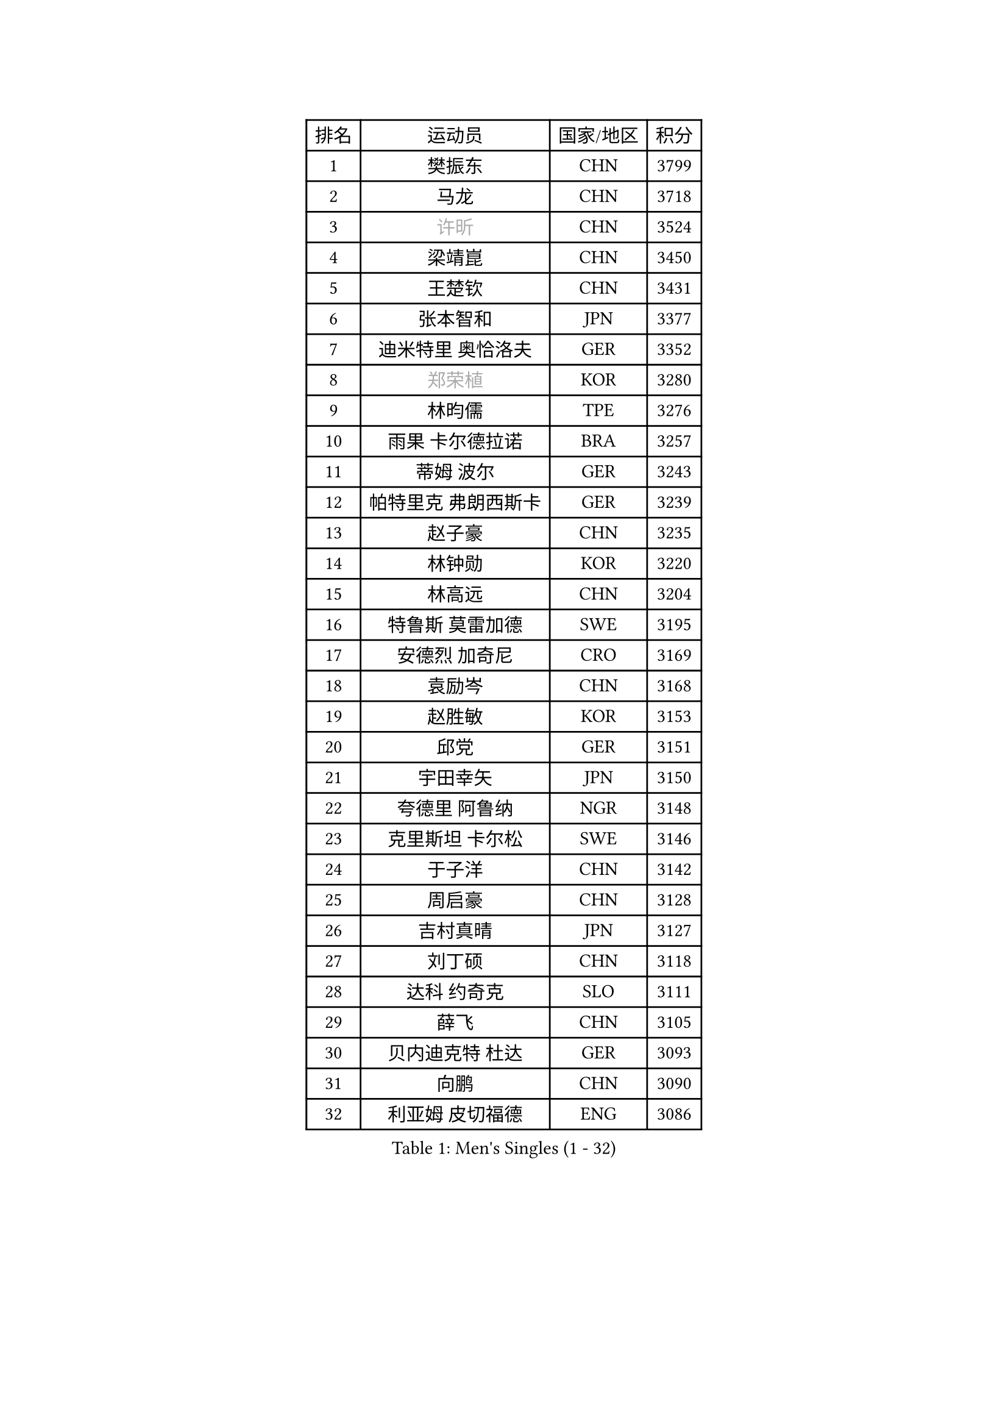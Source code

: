 
#set text(font: ("Courier New", "NSimSun"))
#figure(
  caption: "Men's Singles (1 - 32)",
    table(
      columns: 4,
      [排名], [运动员], [国家/地区], [积分],
      [1], [樊振东], [CHN], [3799],
      [2], [马龙], [CHN], [3718],
      [3], [#text(gray, "许昕")], [CHN], [3524],
      [4], [梁靖崑], [CHN], [3450],
      [5], [王楚钦], [CHN], [3431],
      [6], [张本智和], [JPN], [3377],
      [7], [迪米特里 奥恰洛夫], [GER], [3352],
      [8], [#text(gray, "郑荣植")], [KOR], [3280],
      [9], [林昀儒], [TPE], [3276],
      [10], [雨果 卡尔德拉诺], [BRA], [3257],
      [11], [蒂姆 波尔], [GER], [3243],
      [12], [帕特里克 弗朗西斯卡], [GER], [3239],
      [13], [赵子豪], [CHN], [3235],
      [14], [林钟勋], [KOR], [3220],
      [15], [林高远], [CHN], [3204],
      [16], [特鲁斯 莫雷加德], [SWE], [3195],
      [17], [安德烈 加奇尼], [CRO], [3169],
      [18], [袁励岑], [CHN], [3168],
      [19], [赵胜敏], [KOR], [3153],
      [20], [邱党], [GER], [3151],
      [21], [宇田幸矢], [JPN], [3150],
      [22], [夸德里 阿鲁纳], [NGR], [3148],
      [23], [克里斯坦 卡尔松], [SWE], [3146],
      [24], [于子洋], [CHN], [3142],
      [25], [周启豪], [CHN], [3128],
      [26], [吉村真晴], [JPN], [3127],
      [27], [刘丁硕], [CHN], [3118],
      [28], [达科 约奇克], [SLO], [3111],
      [29], [薛飞], [CHN], [3105],
      [30], [贝内迪克特 杜达], [GER], [3093],
      [31], [向鹏], [CHN], [3090],
      [32], [利亚姆 皮切福德], [ENG], [3086],
    )
  )#pagebreak()

#set text(font: ("Courier New", "NSimSun"))
#figure(
  caption: "Men's Singles (33 - 64)",
    table(
      columns: 4,
      [排名], [运动员], [国家/地区], [积分],
      [33], [安东 卡尔伯格], [SWE], [3084],
      [34], [安宰贤], [KOR], [3075],
      [35], [雅克布 迪亚斯], [POL], [3065],
      [36], [庄智渊], [TPE], [3062],
      [37], [户上隼辅], [JPN], [3059],
      [38], [徐海东], [CHN], [3058],
      [39], [孙闻], [CHN], [3044],
      [40], [徐瑛彬], [CHN], [3038],
      [41], [卢文 菲鲁斯], [GER], [3018],
      [42], [艾利克斯 勒布伦], [FRA], [3018],
      [43], [卡纳克 贾哈], [USA], [3010],
      [44], [GERALDO Joao], [POR], [3006],
      [45], [森园政崇], [JPN], [3000],
      [46], [周恺], [CHN], [2997],
      [47], [神巧也], [JPN], [2997],
      [48], [赵大成], [KOR], [2996],
      [49], [及川瑞基], [JPN], [2988],
      [50], [#text(gray, "水谷隼")], [JPN], [2985],
      [51], [ACHANTA Sharath Kamal], [IND], [2985],
      [52], [田中佑汰], [JPN], [2982],
      [53], [黄镇廷], [HKG], [2972],
      [54], [李尚洙], [KOR], [2971],
      [55], [#text(gray, "TOKIC Bojan")], [SLO], [2968],
      [56], [KIZUKURI Yuto], [JPN], [2966],
      [57], [#text(gray, "SHIBAEV Alexander")], [RUS], [2960],
      [58], [张禹珍], [KOR], [2951],
      [59], [帕纳吉奥迪斯 吉奥尼斯], [GRE], [2948],
      [60], [马克斯 弗雷塔斯], [POR], [2946],
      [61], [PERSSON Jon], [SWE], [2940],
      [62], [WANG Eugene], [CAN], [2938],
      [63], [基里尔 格拉西缅科], [KAZ], [2938],
      [64], [西蒙 高兹], [FRA], [2934],
    )
  )#pagebreak()

#set text(font: ("Courier New", "NSimSun"))
#figure(
  caption: "Men's Singles (65 - 96)",
    table(
      columns: 4,
      [排名], [运动员], [国家/地区], [积分],
      [65], [CASSIN Alexandre], [FRA], [2931],
      [66], [PARK Ganghyeon], [KOR], [2931],
      [67], [GNANASEKARAN Sathiyan], [IND], [2924],
      [68], [#text(gray, "KOU Lei")], [UKR], [2919],
      [69], [罗伯特 加尔多斯], [AUT], [2913],
      [70], [WALTHER Ricardo], [GER], [2905],
      [71], [篠塚大登], [JPN], [2901],
      [72], [奥马尔 阿萨尔], [EGY], [2896],
      [73], [LEVENKO Andreas], [AUT], [2894],
      [74], [乔纳森 格罗斯], [DEN], [2891],
      [75], [菲利克斯 勒布伦], [FRA], [2891],
      [76], [吉村和弘], [JPN], [2889],
      [77], [LIU Yebo], [CHN], [2887],
      [78], [ROBLES Alvaro], [ESP], [2887],
      [79], [#text(gray, "SKACHKOV Kirill")], [RUS], [2883],
      [80], [汪洋], [SVK], [2879],
      [81], [丹羽孝希], [JPN], [2879],
      [82], [艾曼纽 莱贝松], [FRA], [2877],
      [83], [斯蒂芬 门格尔], [GER], [2872],
      [84], [AN Ji Song], [PRK], [2863],
      [85], [NUYTINCK Cedric], [BEL], [2863],
      [86], [LIAO Cheng-Ting], [TPE], [2862],
      [87], [JARVIS Tom], [ENG], [2858],
      [88], [WU Jiaji], [DOM], [2852],
      [89], [#text(gray, "村松雄斗")], [JPN], [2851],
      [90], [BADOWSKI Marek], [POL], [2849],
      [91], [马蒂亚斯 法尔克], [SWE], [2847],
      [92], [SIRUCEK Pavel], [CZE], [2841],
      [93], [DRINKHALL Paul], [ENG], [2839],
      [94], [NIU Guankai], [CHN], [2835],
      [95], [ZELJKO Filip], [CRO], [2834],
      [96], [ORT Kilian], [GER], [2832],
    )
  )#pagebreak()

#set text(font: ("Courier New", "NSimSun"))
#figure(
  caption: "Men's Singles (97 - 128)",
    table(
      columns: 4,
      [排名], [运动员], [国家/地区], [积分],
      [97], [PUCAR Tomislav], [CRO], [2832],
      [98], [HABESOHN Daniel], [AUT], [2832],
      [99], [SAI Linwei], [CHN], [2831],
      [100], [陈建安], [TPE], [2828],
      [101], [OLAH Benedek], [FIN], [2827],
      [102], [特里斯坦 弗洛雷], [FRA], [2824],
      [103], [#text(gray, "SIDORENKO Vladimir")], [RUS], [2822],
      [104], [MENG Fanbo], [GER], [2821],
      [105], [HACHARD Antoine], [FRA], [2818],
      [106], [HWANG Minha], [KOR], [2818],
      [107], [PRYSHCHEPA Ievgen], [UKR], [2816],
      [108], [CARVALHO Diogo], [POR], [2815],
      [109], [#text(gray, "ZHANG Yudong")], [CHN], [2815],
      [110], [BRODD Viktor], [SWE], [2813],
      [111], [LAM Siu Hang], [HKG], [2811],
      [112], [ALAMIAN Nima], [IRI], [2799],
      [113], [OUAICHE Stephane], [ALG], [2792],
      [114], [PARK Chan-Hyeok], [KOR], [2789],
      [115], [ALLEGRO Martin], [BEL], [2787],
      [116], [#text(gray, "巴斯蒂安 斯蒂格")], [GER], [2786],
      [117], [诺沙迪 阿拉米扬], [IRI], [2785],
      [118], [JANCARIK Lubomir], [CZE], [2785],
      [119], [KIM Donghyun], [KOR], [2784],
      [120], [TSUBOI Gustavo], [BRA], [2784],
      [121], [ISHIY Vitor], [BRA], [2783],
      [122], [PANG Yew En Koen], [SGP], [2781],
      [123], [MONTEIRO Joao], [POR], [2777],
      [124], [ANGLES Enzo], [FRA], [2775],
      [125], [#text(gray, "GREBNEV Maksim")], [RUS], [2775],
      [126], [IONESCU Ovidiu], [ROU], [2774],
      [127], [AKKUZU Can], [FRA], [2773],
      [128], [SZUDI Adam], [HUN], [2772],
    )
  )